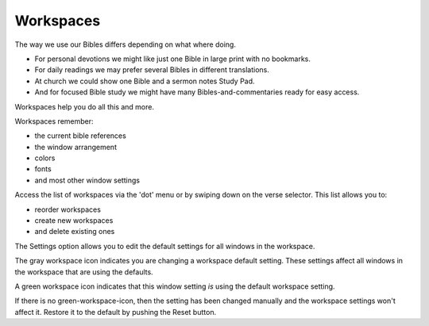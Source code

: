 Workspaces
==========

The way we use our Bibles differs depending on what where doing. 

* For personal devotions we might like just one Bible in large print with no bookmarks. 
* For daily readings we may prefer several Bibles in different translations. 
* At church we could show one Bible and a sermon notes Study Pad. 
* And for focused Bible study we might have many Bibles-and-commentaries ready for easy access. 

Workspaces help you do all this and more. 

Workspaces remember:

* the current bible references
* the window arrangement
* colors 
* fonts
* and most other window settings

Access the list of workspaces via the 'dot' menu or by swiping down on the verse selector. This list allows you to:

* reorder workspaces
* create new workspaces
* and delete existing ones

The Settings option allows you to edit the default settings for all windows in the workspace. 

The gray workspace icon indicates you are changing a workspace default setting. These settings affect all windows in the workspace that are using the defaults.

A green workspace icon indicates that this window setting *is* using the default workspace setting.

If there is no green-workspace-icon, then the setting has been changed manually and the workspace settings won't affect it. Restore it to the default by pushing the Reset button. 

.. raw:: html

    <div style="position: relative; padding-bottom: 56.25%; height: 0; overflow: hidden; max-width: 100%; height: auto;">
        <iframe src="https://www.youtube.com/embed/3YB3_QH8zew" frameborder="0" allowfullscreen style="position: absolute; top: 0; left: 0; width: 100%; height: 100%;"></iframe>
    </div>
